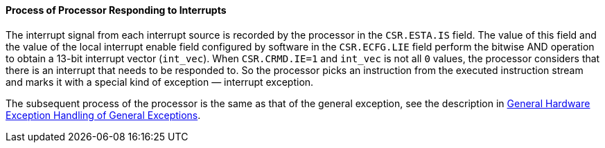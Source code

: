 [[process-of-processor-responding-to-interrupts]]
==== Process of Processor Responding to Interrupts

The interrupt signal from each interrupt source is recorded by the processor in the `CSR.ESTA.IS` field.
The value of this field and the value of the local interrupt enable field configured by software in the `CSR.ECFG.LIE` field perform the bitwise AND operation to obtain a 13-bit interrupt vector (`int_vec`).
When `CSR.CRMD.IE=1` and `int_vec` is not all `0` values, the processor considers that there is an interrupt that needs to be responded to.
So the processor picks an instruction from the executed instruction stream and marks it with a special kind of exception — interrupt exception.

The subsequent process of the processor is the same as that of the general exception, see the description in <<general-hardware-exception-handling-of-general-exceptions,General Hardware Exception Handling of General Exceptions>>.
